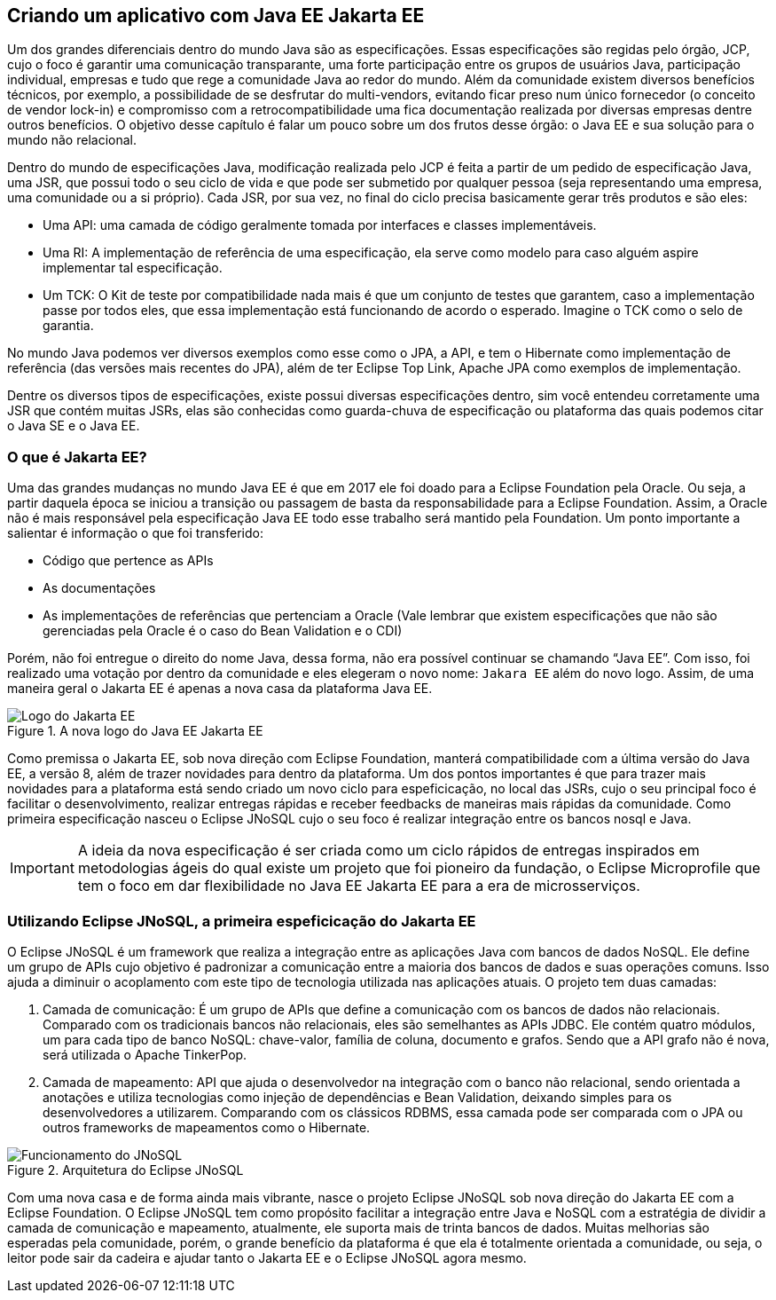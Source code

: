 
== Criando um aplicativo com [.line-through]#Java EE# Jakarta EE

Um dos grandes diferenciais dentro do mundo Java são as especificações. Essas especificações são regidas pelo órgão, JCP, cujo o foco é garantir uma comunicação transparante, uma forte participação entre os grupos de usuários Java, participação individual, empresas e tudo que rege a comunidade Java ao redor do mundo. Além da comunidade existem diversos benefícios técnicos, por exemplo, a possibilidade de se desfrutar do multi-vendors, evitando ficar preso num único fornecedor (o conceito de vendor lock-in) e compromisso com a retrocompatibilidade uma fica documentação realizada por diversas empresas dentre outros benefícios. O objetivo desse capítulo é falar um pouco sobre um dos frutos desse órgão: o Java EE e sua solução para o mundo não relacional.

Dentro do mundo de especificações Java, modificação realizada pelo JCP é feita a partir de um pedido de especificação Java, uma JSR, que possui todo o seu ciclo de vida e que pode ser submetido por qualquer pessoa (seja representando uma empresa, uma comunidade ou a si próprio). Cada JSR, por sua vez, no final do ciclo precisa basicamente gerar três produtos e são eles:

* Uma API: uma camada de código geralmente tomada por interfaces e classes implementáveis.
* Uma RI: A implementação de referência de uma especificação, ela serve como modelo para caso alguém aspire implementar tal especificação.
* Um TCK: O Kit de teste por compatibilidade nada mais é que um conjunto de testes que garantem, caso a implementação passe por todos eles, que essa implementação está funcionando de acordo o esperado. Imagine o TCK como o selo de garantia.

No mundo Java podemos ver diversos exemplos como esse como o JPA, a API, e tem o Hibernate como implementação de referência (das versões mais recentes do JPA), além de ter Eclipse Top Link, Apache JPA como exemplos de implementação.

Dentre os diversos tipos de especificações, existe possui diversas especificações dentro, sim você entendeu corretamente uma JSR que contém muitas JSRs, elas são conhecidas como guarda-chuva de especificação ou plataforma das quais podemos citar o Java SE e o Java EE.

=== O que é Jakarta EE?

Uma das grandes mudanças no mundo Java EE é que em 2017 ele foi doado para a Eclipse Foundation pela Oracle. Ou seja, a partir daquela época se iniciou a transição ou passagem de basta da responsabilidade para a Eclipse Foundation. Assim, a Oracle não é mais responsável pela especificação Java EE todo esse trabalho será mantido pela Foundation. Um ponto importante a salientar é informação o que foi transferido:

* Código que pertence as APIs
* As documentações
* As implementações de referências que pertenciam a Oracle (Vale lembrar que existem especificações que não são gerenciadas pela Oracle é o caso do Bean Validation e o CDI)

Porém, não foi entregue o direito do nome Java, dessa forma, não era possível continuar se chamando “Java EE”. Com isso, foi realizado uma votação por dentro da comunidade e eles elegeram o novo nome: `Jakara EE` além do novo logo.
Assim, de uma maneira geral o Jakarta EE é apenas a nova casa da plataforma Java EE.

.A nova logo do [.line-through]#Java EE# Jakarta EE
image::jakartaee.png[Logo do Jakarta EE]


Como premissa o Jakarta EE, sob nova direção com Eclipse Foundation, manterá compatibilidade com a última versão do Java EE, a versão 8, além de trazer novidades para dentro da plataforma. Um dos pontos importantes é que para trazer mais novidades para a plataforma está sendo criado um novo ciclo para espeficicação, no local das JSRs, cujo o seu principal foco é facilitar o desenvolvimento, realizar entregas rápidas e receber feedbacks de maneiras mais rápidas da comunidade. Como primeira especificação nasceu o Eclipse JNoSQL cujo o seu foco é realizar integração entre os bancos nosql e Java.

IMPORTANT: A ideia da nova especificação é ser criada como um ciclo rápidos de entregas inspirados em metodologias ágeis do qual existe um projeto que foi pioneiro da fundação, o Eclipse Microprofile que tem o foco em dar flexibilidade no [.line-through]#Java EE# Jakarta EE para a era de microsserviços.

=== Utilizando Eclipse JNoSQL, a primeira espeficicação do Jakarta EE

O Eclipse JNoSQL é um framework que realiza a integração entre as aplicações Java com bancos de dados NoSQL. Ele define um grupo de APIs cujo objetivo é padronizar a comunicação entre a maioria dos bancos de dados e suas operações comuns. Isso ajuda a diminuir o acoplamento com este tipo de tecnologia utilizada nas aplicações atuais.
O projeto tem duas camadas:

1. Camada de comunicação: É um grupo de APIs que define a comunicação com os bancos de dados não relacionais. Comparado com os tradicionais bancos não relacionais, eles são semelhantes as APIs JDBC. Ele contém quatro módulos, um para cada tipo de banco NoSQL: chave-valor, família de coluna, documento e grafos. Sendo que a API grafo não é nova, será utilizada o Apache TinkerPop.
2. Camada de mapeamento: API que ajuda o desenvolvedor na integração com o banco não relacional, sendo orientada a anotações e utiliza tecnologias como injeção de dependências e Bean Validation, deixando simples para os desenvolvedores a utilizarem. Comparando com os clássicos RDBMS, essa camada pode ser comparada com o JPA ou outros frameworks de mapeamentos como o Hibernate.

.Arquitetura do Eclipse JNoSQL
image::jnosql.png[Funcionamento do JNoSQL]




Com uma nova casa e de forma ainda mais vibrante, nasce o projeto Eclipse JNoSQL sob nova direção do Jakarta EE com a Eclipse Foundation. O Eclipse JNoSQL tem como propósito facilitar a integração entre Java e NoSQL com a estratégia de dividir a camada de comunicação e mapeamento, atualmente, ele suporta mais de trinta bancos de dados. Muitas melhorias são esperadas pela comunidade, porém, o grande benefício da plataforma é que ela é totalmente orientada a comunidade, ou seja, o leitor pode sair da cadeira e ajudar tanto o Jakarta EE e o Eclipse JNoSQL agora mesmo.